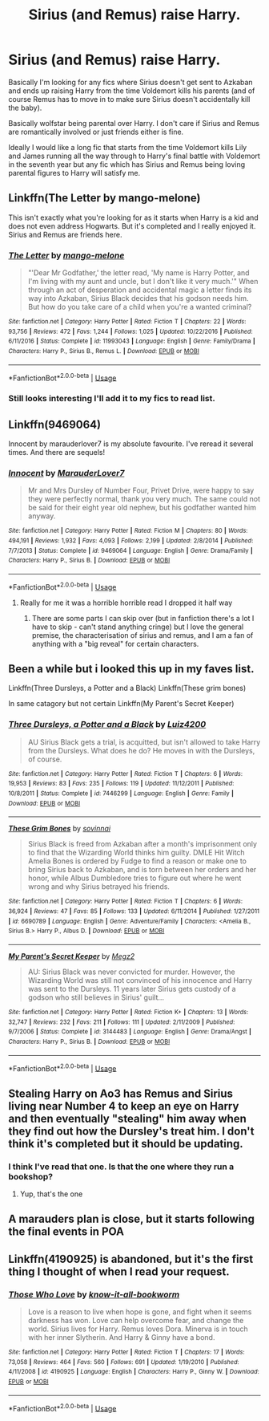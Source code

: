#+TITLE: Sirius (and Remus) raise Harry.

* Sirius (and Remus) raise Harry.
:PROPERTIES:
:Author: Slytherinrabbit
:Score: 30
:DateUnix: 1534348918.0
:DateShort: 2018-Aug-15
:FlairText: Fic Search
:END:
Basically I'm looking for any fics where Sirius doesn't get sent to Azkaban and ends up raising Harry from the time Voldemort kills his parents (and of course Remus has to move in to make sure Sirius doesn't accidentally kill the baby).

Basically wolfstar being parental over Harry. I don't care if Sirius and Remus are romantically involved or just friends either is fine.

Ideally I would like a long fic that starts from the time Voldemort kills Lily and James running all the way through to Harry's final battle with Voldemort in the seventh year but any fic which has Sirius and Remus being loving parental figures to Harry will satisfy me.


** Linkffn(The Letter by mango-melone)

This isn't exactly what you're looking for as it starts when Harry is a kid and does not even address Hogwarts. But it's completed and I really enjoyed it. Sirius and Remus are friends here.
:PROPERTIES:
:Author: afrose9797
:Score: 10
:DateUnix: 1534349690.0
:DateShort: 2018-Aug-15
:END:

*** [[https://www.fanfiction.net/s/11993043/1/][*/The Letter/*]] by [[https://www.fanfiction.net/u/7775250/mango-melone][/mango-melone/]]

#+begin_quote
  "'Dear Mr Godfather,' the letter read, 'My name is Harry Potter, and I'm living with my aunt and uncle, but I don't like it very much.'" When through an act of desperation and accidental magic a letter finds its way into Azkaban, Sirius Black decides that his godson needs him. But how do you take care of a child when you're a wanted criminal?
#+end_quote

^{/Site/:} ^{fanfiction.net} ^{*|*} ^{/Category/:} ^{Harry} ^{Potter} ^{*|*} ^{/Rated/:} ^{Fiction} ^{T} ^{*|*} ^{/Chapters/:} ^{22} ^{*|*} ^{/Words/:} ^{93,756} ^{*|*} ^{/Reviews/:} ^{472} ^{*|*} ^{/Favs/:} ^{1,244} ^{*|*} ^{/Follows/:} ^{1,025} ^{*|*} ^{/Updated/:} ^{10/22/2016} ^{*|*} ^{/Published/:} ^{6/11/2016} ^{*|*} ^{/Status/:} ^{Complete} ^{*|*} ^{/id/:} ^{11993043} ^{*|*} ^{/Language/:} ^{English} ^{*|*} ^{/Genre/:} ^{Family/Drama} ^{*|*} ^{/Characters/:} ^{Harry} ^{P.,} ^{Sirius} ^{B.,} ^{Remus} ^{L.} ^{*|*} ^{/Download/:} ^{[[http://www.ff2ebook.com/old/ffn-bot/index.php?id=11993043&source=ff&filetype=epub][EPUB]]} ^{or} ^{[[http://www.ff2ebook.com/old/ffn-bot/index.php?id=11993043&source=ff&filetype=mobi][MOBI]]}

--------------

*FanfictionBot*^{2.0.0-beta} | [[https://github.com/tusing/reddit-ffn-bot/wiki/Usage][Usage]]
:PROPERTIES:
:Author: FanfictionBot
:Score: 7
:DateUnix: 1534349707.0
:DateShort: 2018-Aug-15
:END:


*** Still looks interesting I'll add it to my fics to read list.
:PROPERTIES:
:Author: Slytherinrabbit
:Score: 4
:DateUnix: 1534351866.0
:DateShort: 2018-Aug-15
:END:


** Linkffn(9469064)

Innocent by marauderlover7 is my absolute favourite. I've reread it several times. And there are sequels!
:PROPERTIES:
:Author: riverowl128
:Score: 8
:DateUnix: 1534364302.0
:DateShort: 2018-Aug-16
:END:

*** [[https://www.fanfiction.net/s/9469064/1/][*/Innocent/*]] by [[https://www.fanfiction.net/u/4684913/MarauderLover7][/MarauderLover7/]]

#+begin_quote
  Mr and Mrs Dursley of Number Four, Privet Drive, were happy to say they were perfectly normal, thank you very much. The same could not be said for their eight year old nephew, but his godfather wanted him anyway.
#+end_quote

^{/Site/:} ^{fanfiction.net} ^{*|*} ^{/Category/:} ^{Harry} ^{Potter} ^{*|*} ^{/Rated/:} ^{Fiction} ^{M} ^{*|*} ^{/Chapters/:} ^{80} ^{*|*} ^{/Words/:} ^{494,191} ^{*|*} ^{/Reviews/:} ^{1,932} ^{*|*} ^{/Favs/:} ^{4,093} ^{*|*} ^{/Follows/:} ^{2,199} ^{*|*} ^{/Updated/:} ^{2/8/2014} ^{*|*} ^{/Published/:} ^{7/7/2013} ^{*|*} ^{/Status/:} ^{Complete} ^{*|*} ^{/id/:} ^{9469064} ^{*|*} ^{/Language/:} ^{English} ^{*|*} ^{/Genre/:} ^{Drama/Family} ^{*|*} ^{/Characters/:} ^{Harry} ^{P.,} ^{Sirius} ^{B.} ^{*|*} ^{/Download/:} ^{[[http://www.ff2ebook.com/old/ffn-bot/index.php?id=9469064&source=ff&filetype=epub][EPUB]]} ^{or} ^{[[http://www.ff2ebook.com/old/ffn-bot/index.php?id=9469064&source=ff&filetype=mobi][MOBI]]}

--------------

*FanfictionBot*^{2.0.0-beta} | [[https://github.com/tusing/reddit-ffn-bot/wiki/Usage][Usage]]
:PROPERTIES:
:Author: FanfictionBot
:Score: 3
:DateUnix: 1534364316.0
:DateShort: 2018-Aug-16
:END:

**** Really for me it was a horrible horrible read I dropped it half way
:PROPERTIES:
:Author: Dutch-Destiny
:Score: 1
:DateUnix: 1534407324.0
:DateShort: 2018-Aug-16
:END:

***** There are some parts I can skip over (but in fanfiction there's a lot I have to skip - can't stand anything cringe) but I love the general premise, the characterisation of sirius and remus, and I am a fan of anything with a "big reveal" for certain characters.
:PROPERTIES:
:Author: riverowl128
:Score: 2
:DateUnix: 1534457771.0
:DateShort: 2018-Aug-17
:END:


** Been a while but i looked this up in my faves list.

Linkffn(Three Dursleys, a Potter and a Black) Linkffn(These grim bones)

In same catagory but not certain Linkffn(My Parent's Secret Keeper)
:PROPERTIES:
:Author: Gabain1993
:Score: 4
:DateUnix: 1534364635.0
:DateShort: 2018-Aug-16
:END:

*** [[https://www.fanfiction.net/s/7446299/1/][*/Three Dursleys, a Potter and a Black/*]] by [[https://www.fanfiction.net/u/1297575/Luiz4200][/Luiz4200/]]

#+begin_quote
  AU Sirius Black gets a trial, is acquitted, but isn't allowed to take Harry from the Dursleys. What does he do? He moves in with the Dursleys, of course.
#+end_quote

^{/Site/:} ^{fanfiction.net} ^{*|*} ^{/Category/:} ^{Harry} ^{Potter} ^{*|*} ^{/Rated/:} ^{Fiction} ^{T} ^{*|*} ^{/Chapters/:} ^{6} ^{*|*} ^{/Words/:} ^{19,953} ^{*|*} ^{/Reviews/:} ^{83} ^{*|*} ^{/Favs/:} ^{235} ^{*|*} ^{/Follows/:} ^{119} ^{*|*} ^{/Updated/:} ^{11/12/2011} ^{*|*} ^{/Published/:} ^{10/8/2011} ^{*|*} ^{/Status/:} ^{Complete} ^{*|*} ^{/id/:} ^{7446299} ^{*|*} ^{/Language/:} ^{English} ^{*|*} ^{/Genre/:} ^{Family} ^{*|*} ^{/Download/:} ^{[[http://www.ff2ebook.com/old/ffn-bot/index.php?id=7446299&source=ff&filetype=epub][EPUB]]} ^{or} ^{[[http://www.ff2ebook.com/old/ffn-bot/index.php?id=7446299&source=ff&filetype=mobi][MOBI]]}

--------------

[[https://www.fanfiction.net/s/6690789/1/][*/These Grim Bones/*]] by [[https://www.fanfiction.net/u/2519011/sovinnai][/sovinnai/]]

#+begin_quote
  Sirius Black is freed from Azkaban after a month's imprisonment only to find that the Wizarding World thinks him guilty. DMLE Hit Witch Amelia Bones is ordered by Fudge to find a reason or make one to bring Sirius back to Azkaban, and is torn between her orders and her honor, while Albus Dumbledore tries to figure out where he went wrong and why Sirius betrayed his friends.
#+end_quote

^{/Site/:} ^{fanfiction.net} ^{*|*} ^{/Category/:} ^{Harry} ^{Potter} ^{*|*} ^{/Rated/:} ^{Fiction} ^{T} ^{*|*} ^{/Chapters/:} ^{6} ^{*|*} ^{/Words/:} ^{36,924} ^{*|*} ^{/Reviews/:} ^{47} ^{*|*} ^{/Favs/:} ^{85} ^{*|*} ^{/Follows/:} ^{133} ^{*|*} ^{/Updated/:} ^{6/11/2014} ^{*|*} ^{/Published/:} ^{1/27/2011} ^{*|*} ^{/id/:} ^{6690789} ^{*|*} ^{/Language/:} ^{English} ^{*|*} ^{/Genre/:} ^{Adventure/Family} ^{*|*} ^{/Characters/:} ^{<Amelia} ^{B.,} ^{Sirius} ^{B.>} ^{Harry} ^{P.,} ^{Albus} ^{D.} ^{*|*} ^{/Download/:} ^{[[http://www.ff2ebook.com/old/ffn-bot/index.php?id=6690789&source=ff&filetype=epub][EPUB]]} ^{or} ^{[[http://www.ff2ebook.com/old/ffn-bot/index.php?id=6690789&source=ff&filetype=mobi][MOBI]]}

--------------

[[https://www.fanfiction.net/s/3144483/1/][*/My Parent's Secret Keeper/*]] by [[https://www.fanfiction.net/u/285660/Megz2][/Megz2/]]

#+begin_quote
  AU: Sirius Black was never convicted for murder. However, the Wizarding World was still not convinced of his innocence and Harry was sent to the Dursleys. 11 years later Sirius gets custody of a godson who still believes in Sirius' guilt...
#+end_quote

^{/Site/:} ^{fanfiction.net} ^{*|*} ^{/Category/:} ^{Harry} ^{Potter} ^{*|*} ^{/Rated/:} ^{Fiction} ^{K+} ^{*|*} ^{/Chapters/:} ^{13} ^{*|*} ^{/Words/:} ^{32,747} ^{*|*} ^{/Reviews/:} ^{232} ^{*|*} ^{/Favs/:} ^{211} ^{*|*} ^{/Follows/:} ^{111} ^{*|*} ^{/Updated/:} ^{2/11/2009} ^{*|*} ^{/Published/:} ^{9/7/2006} ^{*|*} ^{/Status/:} ^{Complete} ^{*|*} ^{/id/:} ^{3144483} ^{*|*} ^{/Language/:} ^{English} ^{*|*} ^{/Genre/:} ^{Drama/Angst} ^{*|*} ^{/Characters/:} ^{Harry} ^{P.,} ^{Sirius} ^{B.} ^{*|*} ^{/Download/:} ^{[[http://www.ff2ebook.com/old/ffn-bot/index.php?id=3144483&source=ff&filetype=epub][EPUB]]} ^{or} ^{[[http://www.ff2ebook.com/old/ffn-bot/index.php?id=3144483&source=ff&filetype=mobi][MOBI]]}

--------------

*FanfictionBot*^{2.0.0-beta} | [[https://github.com/tusing/reddit-ffn-bot/wiki/Usage][Usage]]
:PROPERTIES:
:Author: FanfictionBot
:Score: 3
:DateUnix: 1534364672.0
:DateShort: 2018-Aug-16
:END:


** Stealing Harry on Ao3 has Remus and Sirius living near Number 4 to keep an eye on Harry and then eventually "stealing" him away when they find out how the Dursley's treat him. I don't think it's completed but it should be updating.
:PROPERTIES:
:Score: 4
:DateUnix: 1534375536.0
:DateShort: 2018-Aug-16
:END:

*** I think I've read that one. Is that the one where they run a bookshop?
:PROPERTIES:
:Author: Slytherinrabbit
:Score: 1
:DateUnix: 1534382868.0
:DateShort: 2018-Aug-16
:END:

**** Yup, that's the one
:PROPERTIES:
:Score: 1
:DateUnix: 1534382937.0
:DateShort: 2018-Aug-16
:END:


** A marauders plan is close, but it starts following the final events in POA
:PROPERTIES:
:Author: TurdMcStuffins
:Score: 2
:DateUnix: 1534349325.0
:DateShort: 2018-Aug-15
:END:


** Linkffn(4190925) is abandoned, but it's the first thing I thought of when I read your request.
:PROPERTIES:
:Author: kayjayme813
:Score: 2
:DateUnix: 1534350371.0
:DateShort: 2018-Aug-15
:END:

*** [[https://www.fanfiction.net/s/4190925/1/][*/Those Who Love/*]] by [[https://www.fanfiction.net/u/1537790/know-it-all-bookworm][/know-it-all-bookworm/]]

#+begin_quote
  Love is a reason to live when hope is gone, and fight when it seems darkness has won. Love can help overcome fear, and change the world. Sirius lives for Harry. Remus loves Dora. Minerva is in touch with her inner Slytherin. And Harry & Ginny have a bond.
#+end_quote

^{/Site/:} ^{fanfiction.net} ^{*|*} ^{/Category/:} ^{Harry} ^{Potter} ^{*|*} ^{/Rated/:} ^{Fiction} ^{T} ^{*|*} ^{/Chapters/:} ^{17} ^{*|*} ^{/Words/:} ^{73,058} ^{*|*} ^{/Reviews/:} ^{464} ^{*|*} ^{/Favs/:} ^{560} ^{*|*} ^{/Follows/:} ^{691} ^{*|*} ^{/Updated/:} ^{1/19/2010} ^{*|*} ^{/Published/:} ^{4/11/2008} ^{*|*} ^{/id/:} ^{4190925} ^{*|*} ^{/Language/:} ^{English} ^{*|*} ^{/Characters/:} ^{Harry} ^{P.,} ^{Ginny} ^{W.} ^{*|*} ^{/Download/:} ^{[[http://www.ff2ebook.com/old/ffn-bot/index.php?id=4190925&source=ff&filetype=epub][EPUB]]} ^{or} ^{[[http://www.ff2ebook.com/old/ffn-bot/index.php?id=4190925&source=ff&filetype=mobi][MOBI]]}

--------------

*FanfictionBot*^{2.0.0-beta} | [[https://github.com/tusing/reddit-ffn-bot/wiki/Usage][Usage]]
:PROPERTIES:
:Author: FanfictionBot
:Score: 1
:DateUnix: 1534350383.0
:DateShort: 2018-Aug-15
:END:
